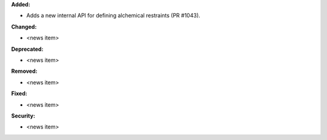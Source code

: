 **Added:**

* Adds a new internal API for defining alchemical restraints (PR #1043).

**Changed:**

* <news item>

**Deprecated:**

* <news item>

**Removed:**

* <news item>

**Fixed:**

* <news item>

**Security:**

* <news item>
